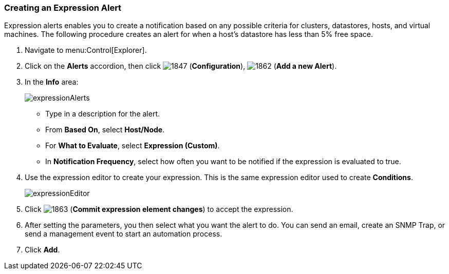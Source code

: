 [[_expression_alerts]]
=== Creating an Expression Alert

Expression alerts enables you to create a notification based on any possible criteria for clusters, datastores, hosts, and virtual machines.
The following procedure creates an alert for when a host's datastore has less than 5% free space.

. Navigate to menu:Control[Explorer].
. Click on the *Alerts* accordion, then click  image:1847.png[] (*Configuration*),  image:1862.png[] (*Add a new Alert*).
. In the *Info* area:
+
image:expressionAlerts.png[]
+
* Type in a description for the alert.
* From *Based On*, select *Host/Node*.
* For *What to Evaluate*, select *Expression (Custom)*.
* In *Notification Frequency*, select how often you want to be notified if the expression is evaluated to true.

. Use the expression editor to create your expression.
  This is the same expression editor used to create *Conditions*.
ifdef::cfme[For details on how to use the expression editor, see the _Policies and Profiles Guide_.]
ifdef::miq[For details on how to use the expression editor, see the Policies and Profiles Guide.]
+
image:expressionEditor.png[]
+
. Click  image:1863.png[] (*Commit expression element changes*) to accept the expression.
. After setting the parameters, you then select what you want the alert to do.
  You can send an email, create an SNMP Trap, or send a management event to start an automation process.
. Click *Add*.








